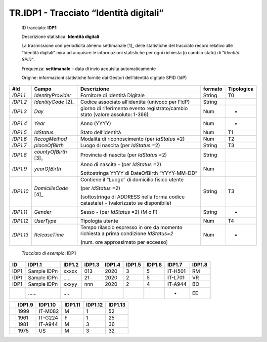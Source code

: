 .. _`TR.IDP1`:

TR.IDP1 - Tracciato “Identità digitali”
==========

   ID tracciato: **IDP1**

   Descrizione statistica: **Identità digitali**

   La trasmissione con periodicità almeno settimanale [1]_ delle
   statistiche del tracciato record relativo alle “Identità digitali”
   mira ad acquisire le informazioni statistiche per ogni richiesta (o
   cambio stato) di “\ *Identità SPID”*.

   Frequenza: **settimanale** – data di invio acquisita automaticamente

   Origine: informazioni statistiche fornite dai Gestori dell’identità
   digitale SPID (IdP)

========= ====================== ===================================================================================== =========== ==============
**#Id**   **Campo**              **Descrizione**                                                                       **formato** **Tipologica**
*IDP1.1*  *IdentityProvider*     Fornitore di Identità Digitale                                                        String      T0
*IDP1.2*  *IdentityCode*\  [2]_  Codice associato all’identità (univoco per l’IdP)                                     String     
*IDP1.3*  *Day*                  giorno di riferimento evento registrato/cambio stato (valore assoluto: 1-366)         Num         -
*IDP1.4*  *Year*                 Anno (YYYY)                                                                           Num         -
*IDP1.5*  *IdStatus*             Stato dell’identità                                                                   Num         T1
*IDP1.6*  *RecogMethod*          Modalità di riconoscimento (per *IdStatus* =2)                                        Num         T2
*IDP1.7*  *placeOfBirth*         Luogo di nascita (per *IdStatus* =2)                                                  String      T3
*IDP1.8*  *countyOfBirth*\  [3]_ Provincia di nascita (per *IdStatus* =2)                                              String     
*IDP1.9*  *yearOfBirth*          Anno di nascita - (per *IdStatus* =2)                                                 Num        
                                                                                                                                  
                                 Sottostringa YYYY di DateOfBirth “YYYY-MM-DD”                                                    
*IDP1.10* *DomicilieCode*\  [4]_ Contiene il “Luogo” di domicilio fisico utente                                        String      T3
                                                                                                                                  
                                 (per *IdStatus* =2)                                                                              
                                                                                                                                  
                                 (sottostringa di ADDRESS nella forma codice catastale) – (valorizzato se disponibile)            
*IDP1.11* *Gender*               Sesso - (per *IdStatus* =2) (M o F)                                                   String      -
*IDP1.12* *UserType*             Tipologia utente                                                                      Num         T4
*IDP1.13* *ReleaseTime*          Tempo rilascio espresso in ore da momento richiesta a prima condizione *IdStatus=2*   Num         -
                                                                                                                                  
                                 (num. ore approssimato per eccesso)                                                              
========= ====================== ===================================================================================== =========== ==============

..

   *Tracciato di esempio*: IDP1

====== =========== ========== ========== ========== ========== ========== ========== ==========
**ID** **IDP1.1**  **IDP1.2** **IDP1.3** **IDP1.4** **IDP1.5** **IDP1.6** **IDP1.7** **IDP1.8**
====== =========== ========== ========== ========== ========== ========== ========== ==========
IDP1   Sample IDPn xxxxx      013        2020       3          5          IT-H501    RM        
IDP1   Sample IDPn …..        21         2020       2          5          IT-L701    VR        
IDP1   Sample IDPn xxxyy      nnn        2020       2          4          IT-A944    BO        
\      ……          ….                                                     -          EE        
====== =========== ========== ========== ========== ========== ========== ========== ==========

== ========== =========== =========== =========== ===========
\  **IDP1.9** **IDP1.10** **IDP1.11** **IDP1.12** **IDP1.13**
== ========== =========== =========== =========== ===========
\  1999       IT-M082     M           1           52
\  1961       IT-G224     F           1           25
\  1981       IT-A944     M           3           36
\  1975       US          M           3           32
== ========== =========== =========== =========== ===========


.. forum_italia::
   :topic_id: XXXXX
   :scope: document
